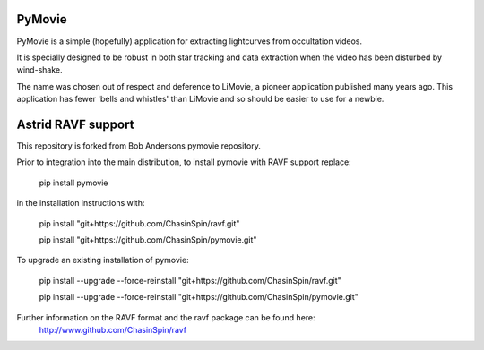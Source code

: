 PyMovie
=======

PyMovie is a simple (hopefully) application for extracting lightcurves from occultation videos.

It is specially designed to be robust in both star tracking and data extraction when the
video has been disturbed by wind-shake.

The name was chosen out of respect and deference to LiMovie, a pioneer application
published many years ago.
This application has fewer 'bells and whistles' than LiMovie and so should be easier
to use for a newbie.


Astrid RAVF support
====================

This repository is forked from Bob Andersons pymovie repository.

Prior to integration into the main distribution, to install pymovie with RAVF support replace:

	pip install pymovie


in the installation instructions with:
	
	pip install "git+https://github.com/ChasinSpin/ravf.git"

	pip install "git+https://github.com/ChasinSpin/pymovie.git"


To upgrade an existing installation of pymovie:

	pip install --upgrade --force-reinstall "git+https://github.com/ChasinSpin/ravf.git"

	pip install --upgrade --force-reinstall "git+https://github.com/ChasinSpin/pymovie.git"



Further information on the RAVF format and the ravf package can be found here:
	http://www.github.com/ChasinSpin/ravf
